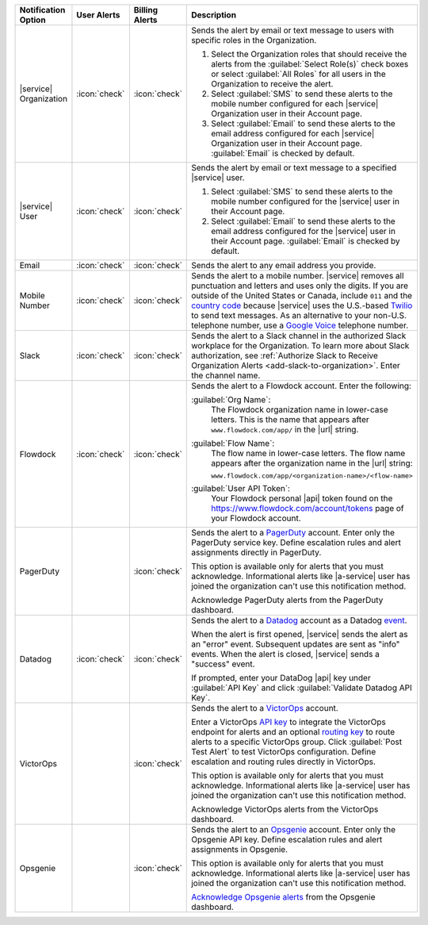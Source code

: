 .. list-table::
   :widths: 15 10 10 65
   :header-rows: 1

   * - Notification Option
     - User Alerts
     - Billing Alerts
     - Description

   * - |service| Organization

     - :icon:`check`

     - :icon:`check`

     - Sends the alert by email or text message to users with
       specific roles in the Organization.

       1. Select the Organization roles that should receive the
          alerts from the :guilabel:`Select Role(s)` check boxes or
          select :guilabel:`All Roles` for all users in the
          Organization to receive the alert.

       2. Select :guilabel:`SMS` to send these alerts to the mobile
          number configured for each |service| Organization user in
          their Account page.

       3. Select :guilabel:`Email` to send these alerts to the email
          address configured for each |service| Organization user in
          their Account page.
          :guilabel:`Email` is checked by default.

   * - |service| User

     - :icon:`check`

     - :icon:`check`

     - Sends the alert by email or text message to a specified
       |service| user.

       1. Select :guilabel:`SMS` to send these alerts to the mobile
          number configured for the |service| user in their
          Account page.

       2. Select :guilabel:`Email` to send these alerts to the email
          address configured for the |service| user in their
          Account page.
          :guilabel:`Email` is checked by default.

   * - Email

     - :icon:`check`

     - :icon:`check`

     - Sends the alert to any email address you provide.

   * - Mobile Number

     - :icon:`check`

     - :icon:`check`

     - Sends the alert to a mobile number. |service| removes all
       punctuation and letters and uses only the digits. If you are
       outside of the United States or Canada, include ``011`` and the
       `country code <https://countrycode.org/>`__  because |service|
       uses the U.S.-based `Twilio <https://www.twilio.com>`_ to send
       text messages. As an alternative to your non-U.S. telephone
       number, use a `Google Voice <https://voice.google.com>`__
       telephone number.

       .. example::

          For New Zealand enter ``01164`` before the phone number. 

   * - Slack

     - :icon:`check`

     - :icon:`check`

     - Sends the alert to a Slack channel in the authorized Slack
       workplace for the Organization. To learn more about Slack
       authorization, see
       :ref:`Authorize Slack to Receive Organization Alerts <add-slack-to-organization>`.
       Enter the channel name.

   * - Flowdock

     - :icon:`check`

     - :icon:`check`

     - Sends the alert to a Flowdock account. Enter the following:

       :guilabel:`Org Name`:
          The Flowdock organization name in lower-case letters. This
          is the name that appears after ``www.flowdock.com/app/`` in
          the |url| string.

       :guilabel:`Flow Name`:
          The flow name in lower-case letters. The flow name appears
          after the organization name in the |url| string:

          ``www.flowdock.com/app/<organization-name>/<flow-name>``

       :guilabel:`User API Token`:
          Your Flowdock personal |api| token found on the 
          `<https://www.flowdock.com/account/tokens>`_ page of your
          Flowdock account.

   * - PagerDuty

     - 

     - :icon:`check`

     - Sends the alert to a 
       `PagerDuty <http://www.pagerduty.com/?utm_source=mongodb&utm_medium=docs&utm_campaign=partner>`_
       account. Enter only the PagerDuty service key. Define
       escalation rules and alert assignments directly in PagerDuty.

       This option is available only for alerts that you must
       acknowledge. Informational alerts like |a-service| user has 
       joined the organization can't use this notification method.

       Acknowledge PagerDuty alerts from the PagerDuty dashboard.

       .. include:: /includes/fact-pagerduty-api-key-decommission.rst

   * - Datadog

     - :icon:`check`

     - :icon:`check`

     - Sends the alert to a `Datadog <https://www.datadoghq.com/alerts/>`_
       account as a Datadog
       `event <https://docs.datadoghq.com/graphing/event_stream/>`_. 

       When the alert is first opened, |service| sends the alert as an
       "error" event. Subsequent updates are sent as "info" events.
       When the alert is closed, |service| sends a "success" event.

       If prompted, enter your DataDog |api| key under 
       :guilabel:`API Key` and click
       :guilabel:`Validate Datadog API Key`.

   * - VictorOps

     - 

     - :icon:`check`

     - Sends the alert to a `VictorOps <https://victorops.com/>`_ 
       account. 
       
       Enter a VictorOps
       `API key <https://help.victorops.com/knowledge-base/rest-endpoint-integration-guide/>`_ 
       to integrate the VictorOps endpoint for alerts and an optional 
       `routing key <https://help.victorops.com/knowledge-base/routing-keys/>`_
       to route alerts to a specific VictorOps group. Click 
       :guilabel:`Post Test Alert` to test VictorOps configuration. 
       Define escalation and routing rules directly in VictorOps.

       This option is available only for alerts that you must
       acknowledge. Informational alerts like |a-service| user has 
       joined the organization can't use this notification method.

       Acknowledge VictorOps alerts from the VictorOps dashboard.

   * - Opsgenie

     - 

     - :icon:`check`

     - Sends the alert to an `Opsgenie <https://www.opsgenie.com/>`_
       account. Enter only the Opsgenie API key. Define escalation
       rules and alert assignments in Opsgenie.

       This option is available only for alerts that you must
       acknowledge. Informational alerts like |a-service| user has 
       joined the organization can't use this notification method.

       `Acknowledge Opsgenie 
       alerts <https://docs.opsgenie.com/docs/acknowledge-and-unacknowledge>`_ 
       from the Opsgenie dashboard.
